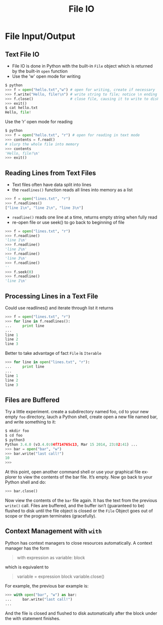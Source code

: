 #+TITLE: File IO
#+AUTHOR:
#+EMAIL:
#+DATE:
#+DESCRIPTION:
#+KEYWORDS:
#+LANGUAGE:  en
#+OPTIONS: H:2 toc:nil num:t
#+BEAMER_FRAME_LEVEL: 2
#+COLUMNS: %40ITEM %10BEAMER_env(Env) %9BEAMER_envargs(Env Args) %4BEAMER_col(Col) %10BEAMER_extra(Extra)
#+LaTeX_CLASS: beamer
#+LaTeX_CLASS_OPTIONS: [smaller]
#+LaTeX_HEADER: \usepackage{verbatim, multicol, tabularx,color}
#+LaTeX_HEADER: \usepackage{amsmath,amsthm, amssymb, latexsym, listings, qtree}
#+LaTeX_HEADER: \lstset{frame=tb, aboveskip=1mm, belowskip=0mm, showstringspaces=false, columns=flexible, basicstyle={\scriptsize\ttfamily}, numbers=left, frame=single, breaklines=true, breakatwhitespace=true, keywordstyle=\bf}
#+LaTeX_HEADER: \setbeamertemplate{footline}[frame number]
#+LaTeX_HEADER: \hypersetup{colorlinks=true,urlcolor=blue}
#+LaTeX_HEADER: \logo{\includegraphics[height=.75cm]{GeorgiaTechLogo-black-gold.png}}

* File Input/Output

** Text File IO

- File IO is done in Python with the built-in ~File~ object which is returned by the built-in ~open~ function
- Use the 'w' open mode for writing

#+BEGIN_SRC python
$ python
>>> f = open("hello.txt","w") # open for writing, create if necessary
>>> f.write("Hello, file!\n") # write string to file; notice \n ending
>>> f.close()                 # close file, causing it to write to disk
>>> exit()
$ cat hello.txt
Hello, file!
#+END_SRC

Use the ’r’ open mode for reading

#+BEGIN_SRC python
$ python
>>> f = open("hello.txt", "r") # open for reading in text mode
>>> contents = f.read()
# slurp the whole file into memory
>>> contents
'Hello, file!\n'
>>> exit()
#+END_SRC

** Reading Lines from Text Files

- Text files often have data split into lines
- the ~readlines()~ function reads all lines into memory as a list

#+BEGIN_SRC python
>>> f = open("lines.txt", "r")
>>> f.readlines()
["line 1\n", "line 2\n", "line 3\n"]
#+END_SRC

- ~readline()~ reads one line at a time, returns empty string when fully read
- re-open file or use seek() to go back to beginning of file

#+BEGIN_SRC python
>>> f = open("lines.txt", "r")
>>> f.readline()
'line 1\n'
>>> f.readline()
'line 2\n'
>>> f.readline()
'line 3\n'
>>> f.readline()
''
>>> f.seek(0)
>>> f.readline()
'line 1\n'
#+END_SRC

** Processing Lines in a Text File

Could use readlines() and iterate through list it returns

#+BEGIN_SRC python
>>> f = open("lines.txt", "r")
>>> for line in f.readlines():
...     print line
...
line 1
line 2
line 3
#+END_SRC

Better to take advantage of fact ~File~ is ~Iterable~

#+BEGIN_SRC python
>>> for line in open("lines.txt", "r"):
...     print line
...
line 1
line 2
line 3
#+END_SRC

** Files are Buffered

Try a little experiment. create a subdirectory named foo, cd to your new empty ~foo~ directory, lauch a Python shell, create open a new file named bar, and write something to it:

#+BEGIN_SRC python
$ mkdir foo
$ cd foo
$ python3
Python 3.4.0 (v3.4.0:04f714765c13, Mar 15 2014, 23:02:41) ...
>>> bar = open("bar", "w")
>>> bar.write("last call!")
10
>>>
#+END_SRC

At this point, open another command shell or use your graphical file
explorer to view the contents of the bar file. It’s empty. Now go back to
your Python shell and do:

#+BEGIN_SRC python
>>> bar.close()
#+END_SRC

Now view the contents of the ~bar~ file again. It has the text from the previous ~write()~ call. Files are buffered, and the buffer isn’t (guaranteed to be) flushed to disk until the file object is closed or the ~File~ Object goes out of scope or the program terminates (gracefully).

** Context Management with ~with~

Python has context managers to close resources automatically. A context manager has the form

#+BEGIN_QUOTE
#+BEGIN_VERBATIM
with expression as variable:
    block
#+END_VERBATIM
#+END_QUOTE

which is equivalent to

#+BEGIN_QUOTE
#+BEGIN_VERBATIM
variable = expression
block
variable.close()
#+END_VERBATIM
#+END_QUOTE

For example, the previous bar example is:

#+BEGIN_SRC python
>>> with open("bar", "w") as bar:
...     bar.write("last call!")
...
#+END_SRC

And the file is closed and flushed to disk automatically after the block under the with statement finishes.

# ** Listing Files in a directory

# #+BEGIN_SRC python
# import os
# dir = 'some_dir'
# for path in os.listdir(dir):
#     if os.path.isdir(submission_dir):
#         print(path + '/')
#     else:
#         print(path)
# #+END_SRC

# ** Moving and Copying Files

# #+BEGIN_SRC python
# import shutil
# shutil.move(source, destination)
# shutil.copy(source, destination)
# #+END_SRC

# Making directories

# #+BEGIN_SRC python
# import shutil
# dir = 'some_dir'
# shutil.mkdir(dir)
# #+END_SRC
